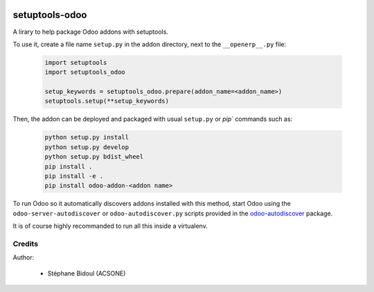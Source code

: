 .. image:: https://img.shields.io/badge/licence-LGPL--3-blue.svg
   :target: http://www.gnu.org/licenses/lgpl-3.0-standalone.html
   :alt: License: LGPL-3

===============
setuptools-odoo
===============

A lirary to help package Odoo addons with setuptools.

To use it, create a file name ``setup.py`` in the addon directory,
next to the ``__openerp__.py`` file:

  .. code:: python

    import setuptools
    import setuptools_odoo

    setup_keywords = setuptools_odoo.prepare(addon_name=<addon_name>)
    setuptools.setup(**setup_keywords)

Then, the addon can be deployed and packaged with usual ``setup.py``
or `pip`` commands such as:

  .. code:: shell

    python setup.py install
    python setup.py develop
    python setup.py bdist_wheel
    pip install .
    pip install -e .
    pip install odoo-addon-<addon name>

To run Odoo so it automatically discovers addons installed with this
method, start Odoo using the ``odoo-server-autodiscover`` or
``odoo-autodiscover.py`` scripts provided in the `odoo-autodiscover
<https://github.com/acsone/odoo-autodiscover>`_ package.

It is of course highly recommanded to run all this inside a virtualenv.

Credits
-------

Author:

  * Stéphane Bidoul (ACSONE)

